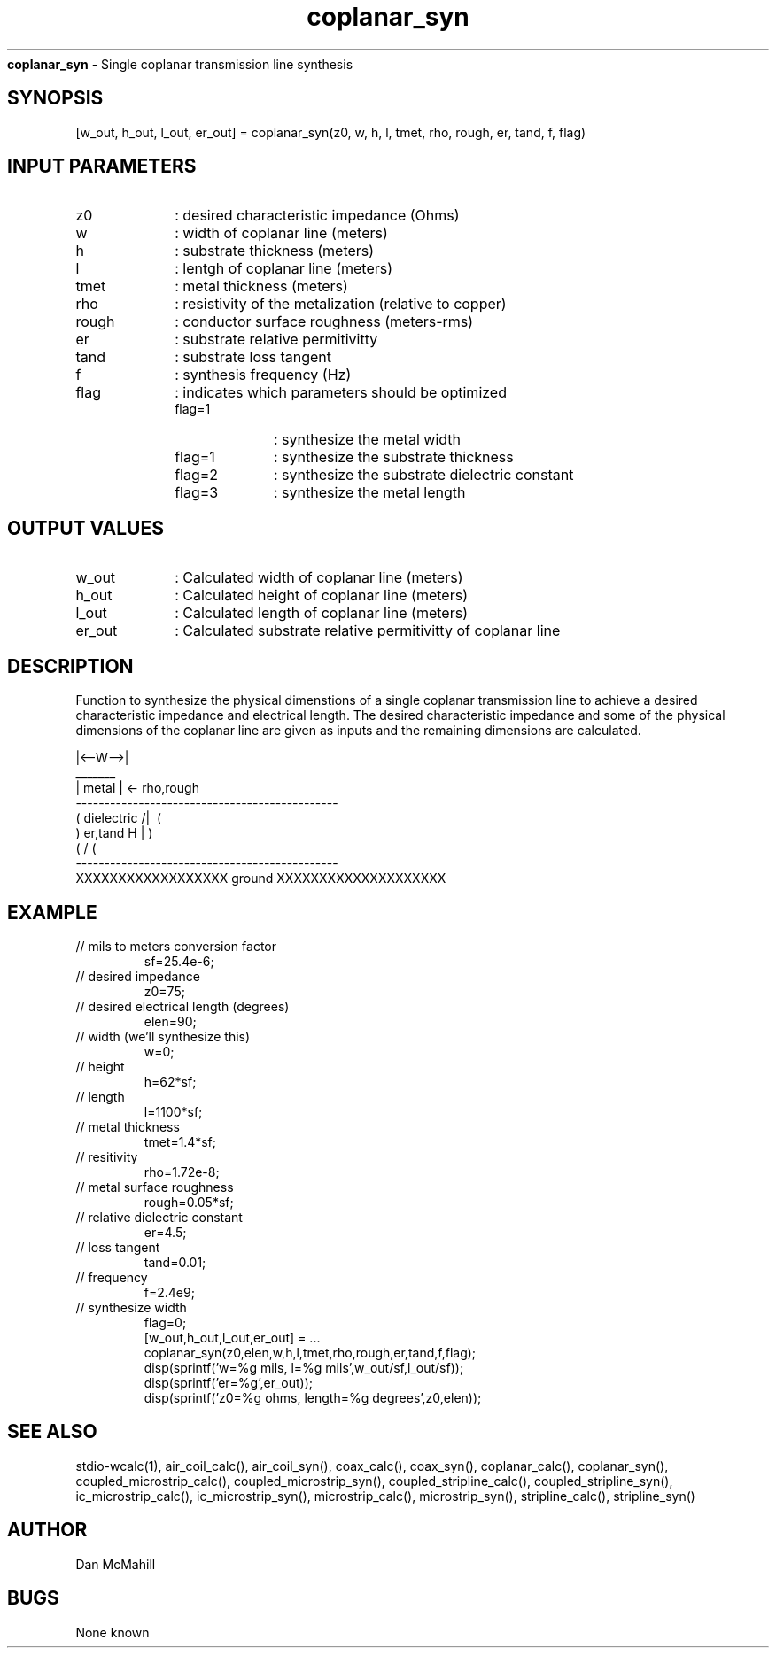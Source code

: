 
.\" Copyright (c), 2005 Dan McMahill
.\" Do not edit this directly.  Edit the XML source file instead
.\"

.TH coplanar_syn "" "" "Wcalc" "Wcalc Commands"
.B coplanar_syn
- Single coplanar transmission line synthesis

.SH SYNOPSIS

[w_out, h_out, l_out, er_out] = 
coplanar_syn(z0, w, h, l, tmet, rho, rough, er, tand, f, flag)


.SH INPUT PARAMETERS

.TP 10
z0
: desired characteristic impedance (Ohms)
.TP 10
w
: width of coplanar line (meters)
.TP 10
h
: substrate thickness (meters)
.TP 10
l
: lentgh of coplanar line (meters)
.TP 10
tmet
: metal thickness (meters)
.TP 10
rho
: resistivity of the metalization (relative to copper)
.TP 10
rough
: conductor surface roughness (meters-rms)
.TP 10
er
: substrate relative permitivitty
.TP 10
tand
: substrate loss tangent
.TP 10
f
: synthesis frequency (Hz)
.TP 10
flag
: indicates which parameters should be optimized
    
.RS
.TP 10
flag=1
: synthesize the metal width
.TP 10
flag=1
: synthesize the substrate thickness
.TP 10
flag=2
: synthesize the substrate dielectric constant
.TP 10
flag=3
: synthesize the metal length
.RE


.SH OUTPUT VALUES

.TP 10
w_out
: Calculated width of coplanar line (meters)
.TP 10
h_out
: Calculated height of coplanar line (meters)
.TP 10
l_out
: Calculated length of coplanar line (meters)
.TP 10
er_out
: Calculated substrate relative permitivitty of coplanar line
.SH DESCRIPTION

Function to synthesize the physical dimenstions of a single
coplanar transmission line to achieve a desired characteristic
impedance and electrical length.  The desired characteristic
impedance and some of the physical
dimensions of the coplanar line are given as inputs and the
remaining dimensions are calculated.


.NF



                 |<--W-->|
                  _______    
                 | metal | <- rho,rough
    ----------------------------------------------
   (  dielectric                         /|\     (
    )   er,tand                       H   |       )
   (                                     \|/     (
    ----------------------------------------------
    XXXXXXXXXXXXXXXXXX ground XXXXXXXXXXXXXXXXXXXX




.FI

.SH EXAMPLE
.nf

.TP
 // mils to meters conversion factor
sf=25.4e-6;
.TP
 // desired impedance
z0=75;
.TP
 // desired electrical length (degrees)
elen=90;
.TP
 // width (we'll synthesize this)
w=0;
.TP
 // height
h=62*sf;
.TP
 // length
l=1100*sf;
.TP
 // metal thickness
tmet=1.4*sf;
.TP
 // resitivity
rho=1.72e-8;
.TP
 // metal surface roughness
rough=0.05*sf;
.TP
 // relative dielectric constant
er=4.5;
.TP
 // loss tangent
tand=0.01;
.TP
 // frequency
f=2.4e9;
.TP
 // synthesize width
flag=0;
[w_out,h_out,l_out,er_out] = ...
  coplanar_syn(z0,elen,w,h,l,tmet,rho,rough,er,tand,f,flag);
disp(sprintf('w=%g mils, l=%g mils',w_out/sf,l_out/sf));
disp(sprintf('er=%g',er_out));
disp(sprintf('z0=%g ohms, length=%g degrees',z0,elen));
.fi
.SH SEE ALSO
stdio-wcalc(1),
air_coil_calc(), air_coil_syn(), coax_calc(), coax_syn(), coplanar_calc(), coplanar_syn(), coupled_microstrip_calc(), coupled_microstrip_syn(), coupled_stripline_calc(), coupled_stripline_syn(), ic_microstrip_calc(), ic_microstrip_syn(), microstrip_calc(), microstrip_syn(), stripline_calc(), stripline_syn()
.SH AUTHOR

Dan McMahill

.SH BUGS

None known
